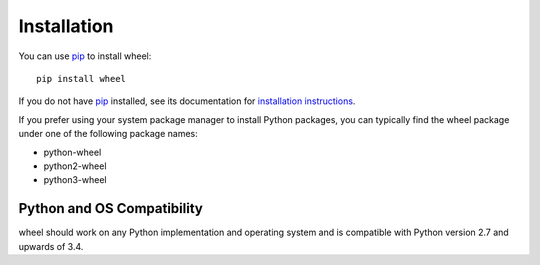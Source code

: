 Installation
============

You can use pip_ to install wheel::

    pip install wheel

If you do not have pip_ installed, see its documentation for `installation instructions`_.

If you prefer using your system package manager to install Python packages, you can typically
find the wheel package under one of the following package names:

* python-wheel
* python2-wheel
* python3-wheel

.. _pip: https://pip.pypa.io/en/stable/
.. _installation instructions: https://pip.pypa.io/en/stable/installing/

Python and OS Compatibility
---------------------------

wheel should work on any Python implementation and operating system and is compatible with Python
version 2.7 and upwards of 3.4.
